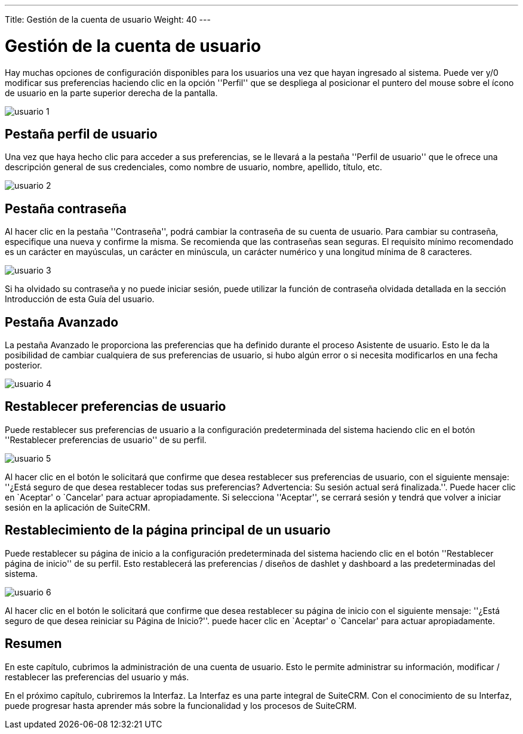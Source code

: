 ---
Title: Gestión de la cuenta de usuario
Weight: 40
---

:imagesdir: /images/es/user

= Gestión de la cuenta de usuario

Hay muchas opciones de configuración disponibles para los usuarios una
vez que hayan ingresado al sistema. Puede ver y/0 modificar sus
preferencias haciendo clic en la opción ''Perfil'' que se despliega al
posicionar el puntero del mouse sobre el ícono de usuario en la parte
superior derecha de la pantalla.

image:usuario_1.png[title="Usuario"]

== Pestaña perfil de usuario

Una vez que haya hecho clic para acceder a sus preferencias, se le
llevará a la pestaña ''Perfil de usuario'' que le ofrece una descripción
general de sus credenciales, como nombre de usuario, nombre, apellido,
título, etc.

image:usuario_2.png[title="Perfil de Usuario"]

== Pestaña contraseña

Al hacer clic en la pestaña ''Contraseña'', podrá cambiar la contraseña
de su cuenta de usuario. Para cambiar su contraseña, especifique una
nueva y confirme la misma. Se recomienda que las contraseñas sean
seguras. El requisito mínimo recomendado es un carácter en mayúsculas,
un carácter en minúscula, un carácter numérico y una longitud mínima de
8 caracteres.

image:usuario_3.png[title="Contraseña"]

Si ha olvidado su contraseña y no puede iniciar sesión, puede utilizar
la función de contraseña olvidada detallada en la sección Introducción
de esta Guía del usuario.

== Pestaña Avanzado

La pestaña Avanzado le proporciona las preferencias que ha definido
durante el proceso Asistente de usuario. Esto le da la posibilidad de
cambiar cualquiera de sus preferencias de usuario, si hubo algún error o
si necesita modificarlos en una fecha posterior.

image:usuario_4.png[title="Avanzado"]

== Restablecer preferencias de usuario

Puede restablecer sus preferencias de usuario a la configuración
predeterminada del sistema haciendo clic en el botón ''Restablecer
preferencias de usuario'' de su perfil.

image:usuario_5.png[title="Restablecer preferencias de usuario"]

Al hacer clic en el botón le solicitará que confirme que desea
restablecer sus preferencias de usuario, con el siguiente mensaje:
''¿Está seguro de que desea restablecer todas sus preferencias?
Advertencia: Su sesión actual será finalizada.''. Puede hacer clic en
`Aceptar' o `Cancelar' para actuar apropiadamente. Si selecciona
''Aceptar'', se cerrará sesión y tendrá que volver a iniciar sesión en
la aplicación de SuiteCRM.

== Restablecimiento de la página principal de un usuario

Puede restablecer su página de inicio a la configuración predeterminada
del sistema haciendo clic en el botón ''Restablecer página de inicio''
de su perfil. Esto restablecerá las preferencias / diseños de dashlet y
dashboard a las predeterminadas del sistema.

image:usuario_6.png[title="Restablecer página de inicio"]

Al hacer clic en el botón le solicitará que confirme que desea
restablecer su página de inicio con el siguiente mensaje: ''¿Está seguro
de que desea reiniciar su Página de Inicio?''. puede hacer clic en
`Aceptar' o `Cancelar' para actuar apropiadamente.

== Resumen

En este capítulo, cubrimos la administración de una cuenta de usuario.
Esto le permite administrar su información, modificar / restablecer las
preferencias del usuario y más.

En el próximo capítulo, cubriremos la Interfaz. La Interfaz es una parte
integral de SuiteCRM. Con el conocimiento de su Interfaz, puede
progresar hasta aprender más sobre la funcionalidad y los procesos de
SuiteCRM.